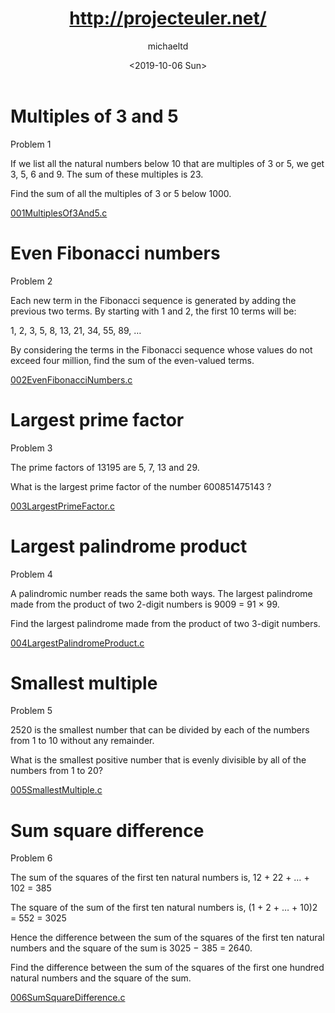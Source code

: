 #+title: http://projecteuler.net/
#+author: michaeltd
#+date: <2019-10-06 Sun>

[[https://projecteuler.net/profile/MichaelTd.png]]

* Multiples of 3 and 5

Problem 1

If we list all the natural numbers below 10 that are multiples of 3 or 5, we get 3, 5, 6 and 9. The sum of these multiples is 23.

Find the sum of all the multiples of 3 or 5 below 1000.

[[file:001MultiplesOf3And5.c][001MultiplesOf3And5.c]]

* Even Fibonacci numbers

Problem 2

Each new term in the Fibonacci sequence is generated by adding the previous two terms. By starting with 1 and 2, the first 10 terms will be:

1, 2, 3, 5, 8, 13, 21, 34, 55, 89, ...

By considering the terms in the Fibonacci sequence whose values do not exceed four million, find the sum of the even-valued terms.

[[file:002EvenFibonacciNumbers.c][002EvenFibonacciNumbers.c]]

* Largest prime factor

Problem 3

The prime factors of 13195 are 5, 7, 13 and 29.

What is the largest prime factor of the number 600851475143 ?

[[file:003LargestPrimeFactor.c][003LargestPrimeFactor.c]]

* Largest palindrome product

Problem 4

A palindromic number reads the same both ways. The largest palindrome made from the product of two 2-digit numbers is 9009 = 91 × 99.

Find the largest palindrome made from the product of two 3-digit numbers.

[[file:004LargestPalindromeProduct.c][004LargestPalindromeProduct.c]]

* Smallest multiple

Problem 5

2520 is the smallest number that can be divided by each of the numbers from 1 to 10 without any remainder.

What is the smallest positive number that is evenly divisible by all of the numbers from 1 to 20?

[[file:005SmallestMultiple.c][005SmallestMultiple.c]]

* Sum square difference

Problem 6

The sum of the squares of the first ten natural numbers is,
12 + 22 + ... + 102 = 385

The square of the sum of the first ten natural numbers is,
(1 + 2 + ... + 10)2 = 552 = 3025

Hence the difference between the sum of the squares of the first ten natural numbers and the square of the sum is 3025 − 385 = 2640.

Find the difference between the sum of the squares of the first one hundred natural numbers and the square of the sum.

[[file:006SumSquareDifference.c][006SumSquareDifference.c]]
